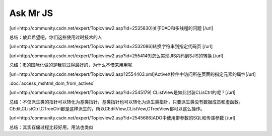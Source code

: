 
Ask Mr JS
=====================

.. post:: 12, Dec, 2003
   :tags: CSDN, MFC
   :category: Win32, Microsoft Foundation Classes
   :author: me
   :nocomments:

[url=http://community.csdn.net/expert/Topicview2.asp?id=2535830]关于DAO和多线程的问题 [/url]

总结：放弃希望吧，你们这些使用过时技术的人

[url=http://community.csdn.net/expert/Topicview2.asp?id=2532086]转换字符串到指定代码页 [/url]

[url=http://community.csdn.net/expert/Topicview2.asp?id=2554149]怎么实现JIS内码到SJIS的转换 [/url]

总结：IE的国际化做的是我见过得最好的，为什么不借来用用呢 

[url=http://community.csdn.net/expert/Topicview2.asp?2554403.xml]ActiveX控件中访问所在页面的指定元素的属性[/url]

:doc:`access_mshtml_dom_from_activex`

[url=http://community.csdn.net/expert/Topicview2.asp?id=2545179] CListView是如此封装CLisCtrl的呢？[/url]

总结：不仅派生类的指针可以转化为基类指针，基类指针也可以转化为派生类指针，只要派生类没有数据成员和虚函数。CEdit,CListCtrl,CTreeCtrl都是这样派生的，所以CEditView,CListVew,CTreeView都可以这么操作。 

[url=http://community.csdn.net/expert/Topicview2.asp?id=2545686]ADO中使用带参数的SQL和传递参数 [/url]

总结：其实存储过程比较好用，用法也类似